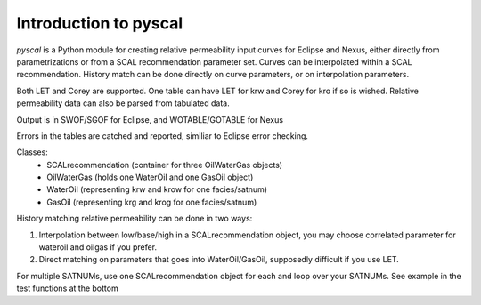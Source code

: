 Introduction to pyscal
======================

*pyscal* is a Python module for creating relative permeability input
curves for Eclipse and Nexus, either directly from parametrizations or
from a SCAL recommendation parameter set. Curves can be interpolated
within a SCAL recommendation. History match can be done directly on
curve parameters, or on interpolation parameters.

Both LET and Corey are supported. One table can have LET for krw and
Corey for kro if so is wished. Relative permeability data can also be
parsed from tabulated data.

Output is in SWOF/SGOF for Eclipse, and WOTABLE/GOTABLE for Nexus

Errors in the tables are catched and reported, similiar to Eclipse
error checking.

Classes:
 * SCALrecommendation (container for three OilWaterGas objects)
 * OilWaterGas (holds one WaterOil and one GasOil object)
 * WaterOil (representing krw and krow for one facies/satnum)
 * GasOil (representing krg and krog for one facies/satnum)

History matching relative permeability can be done in two ways:

1. Interpolation between low/base/high in a SCALrecommendation object,
   you may choose correlated parameter for wateroil and oilgas
   if you prefer.
2. Direct matching on parameters that goes into WaterOil/GasOil,
   supposedly difficult if you use LET.

For multiple SATNUMs, use one SCALrecommendation object for each and
loop over your SATNUMs. See example in the test functions at the
bottom
